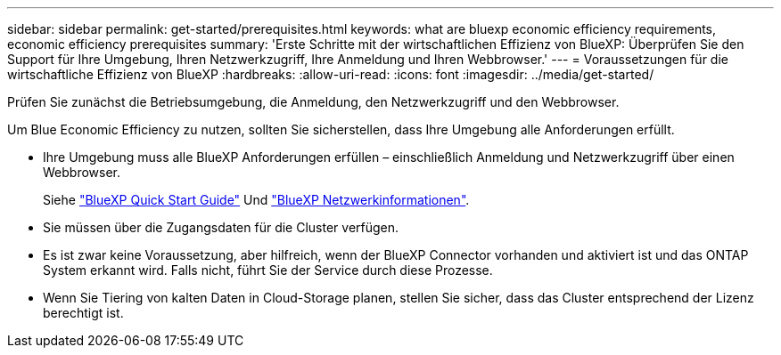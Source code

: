 ---
sidebar: sidebar 
permalink: get-started/prerequisites.html 
keywords: what are bluexp economic efficiency requirements, economic efficiency prerequisites 
summary: 'Erste Schritte mit der wirtschaftlichen Effizienz von BlueXP: Überprüfen Sie den Support für Ihre Umgebung, Ihren Netzwerkzugriff, Ihre Anmeldung und Ihren Webbrowser.' 
---
= Voraussetzungen für die wirtschaftliche Effizienz von BlueXP
:hardbreaks:
:allow-uri-read: 
:icons: font
:imagesdir: ../media/get-started/


[role="lead"]
Prüfen Sie zunächst die Betriebsumgebung, die Anmeldung, den Netzwerkzugriff und den Webbrowser.

Um Blue Economic Efficiency zu nutzen, sollten Sie sicherstellen, dass Ihre Umgebung alle Anforderungen erfüllt.

* Ihre Umgebung muss alle BlueXP Anforderungen erfüllen – einschließlich Anmeldung und Netzwerkzugriff über einen Webbrowser.
+
Siehe https://docs.netapp.com/us-en/cloud-manager-setup-admin/task-quick-start-standard-mode.html["BlueXP Quick Start Guide"^] Und https://docs.netapp.com/us-en/cloud-manager-setup-admin/reference-networking-saas-console.html["BlueXP Netzwerkinformationen"^].

* Sie müssen über die Zugangsdaten für die Cluster verfügen.
* Es ist zwar keine Voraussetzung, aber hilfreich, wenn der BlueXP Connector vorhanden und aktiviert ist und das ONTAP System erkannt wird. Falls nicht, führt Sie der Service durch diese Prozesse.
* Wenn Sie Tiering von kalten Daten in Cloud-Storage planen, stellen Sie sicher, dass das Cluster entsprechend der Lizenz berechtigt ist.

